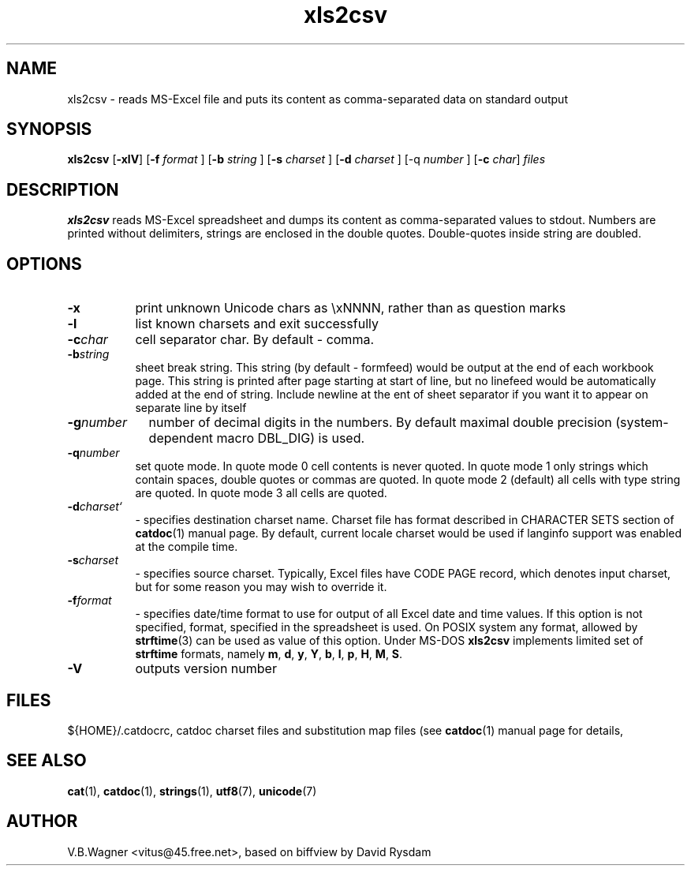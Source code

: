 .TH xls2csv 1  "Version @catdoc_version@" "MS-Word reader"
.SH NAME
xls2csv \- reads MS-Excel file and puts its content as comma-separated data on standard output
.SH SYNOPSIS

.BR "xls2csv " [ -xlV ] 
.RB [ -f 
.IR " format " ] 
.RB [ -b
.IR " string " ]
.RB [ -s 
.IR " charset " ] 
.RB [ -d 
.IR " charset " ] 
.RB [-q 
.IR " number " ] 
.RB [ -c 
.IR " char" ] 
.I files

.SH DESCRIPTION

.B xls2csv 
reads MS-Excel spreadsheet and dumps its content as comma-separated
values to stdout. Numbers are printed without delimiters, strings are
enclosed in the double quotes. Double-quotes inside string are doubled.
.SH "OPTIONS"
.TP 8
.BR -x
print unknown Unicode chars as \exNNNN, rather than as question marks
.TP 8
.BR -l
list known charsets and exit successfully
.TP 8
.BI -c char
cell separator char. By default - comma.
.TP 8
.BI -b string
sheet break string. This string (by default - formfeed) would be output
at the end of each workbook page. This string is printed after page
starting at start of line, but no linefeed would be automatically added
at the end of string. Include newline at the ent of sheet separator if
you want it to appear on separate line by itself
.TP 9
.BI -g number
number of decimal digits in the numbers. By default maximal double
precision (system-dependent macro DBL_DIG) is used.
.TP 8
.BI -q number
set quote mode. In quote mode 0 cell contents is never quoted.
In quote mode 1 only strings which contain spaces, double quotes or
commas are quoted.
In quote mode 2 (default) all cells with type string are quoted.
In quote mode 3 all cells are quoted.

.TP 8
.BI -d charset`
- specifies destination charset name. Charset file has format described in
CHARACTER SETS section of 
.BR catdoc (1)
manual page. By default, current locale
charset would be used if langinfo support was enabled at the compile time.

.TP 8
.BI -s charset
- specifies source charset. Typically, Excel files have CODE PAGE
record, which denotes input charset, but for some reason you may wish to 
override it.
.TP 8
.BI -f format
- specifies date/time format to use for output of all Excel date and
time  values.  If this option is not specified, format, specified in 
the spreadsheet is used. On POSIX system any format, allowed by 
.BR strftime (3)
can be used as value of this option. Under MS-DOS 
.B xls2csv
implements limited set of 
.B strftime 
formats, namely 
.BR m ", " d ", " y ", " Y ", " b ", " l ", " p ", " H ", " M ", " S .

.TP 8
.B -V
outputs version number

.SH FILES
${HOME}/.catdocrc, catdoc charset files and substitution map files (see 
.BR catdoc (1)
manual page for details,

.SH "SEE ALSO"

.BR cat (1),
.BR catdoc (1),
.BR strings (1),
.BR utf8 (7),
.BR unicode (7)

.SH AUTHOR

V.B.Wagner <vitus@45.free.net>, based on biffview by David Rysdam
